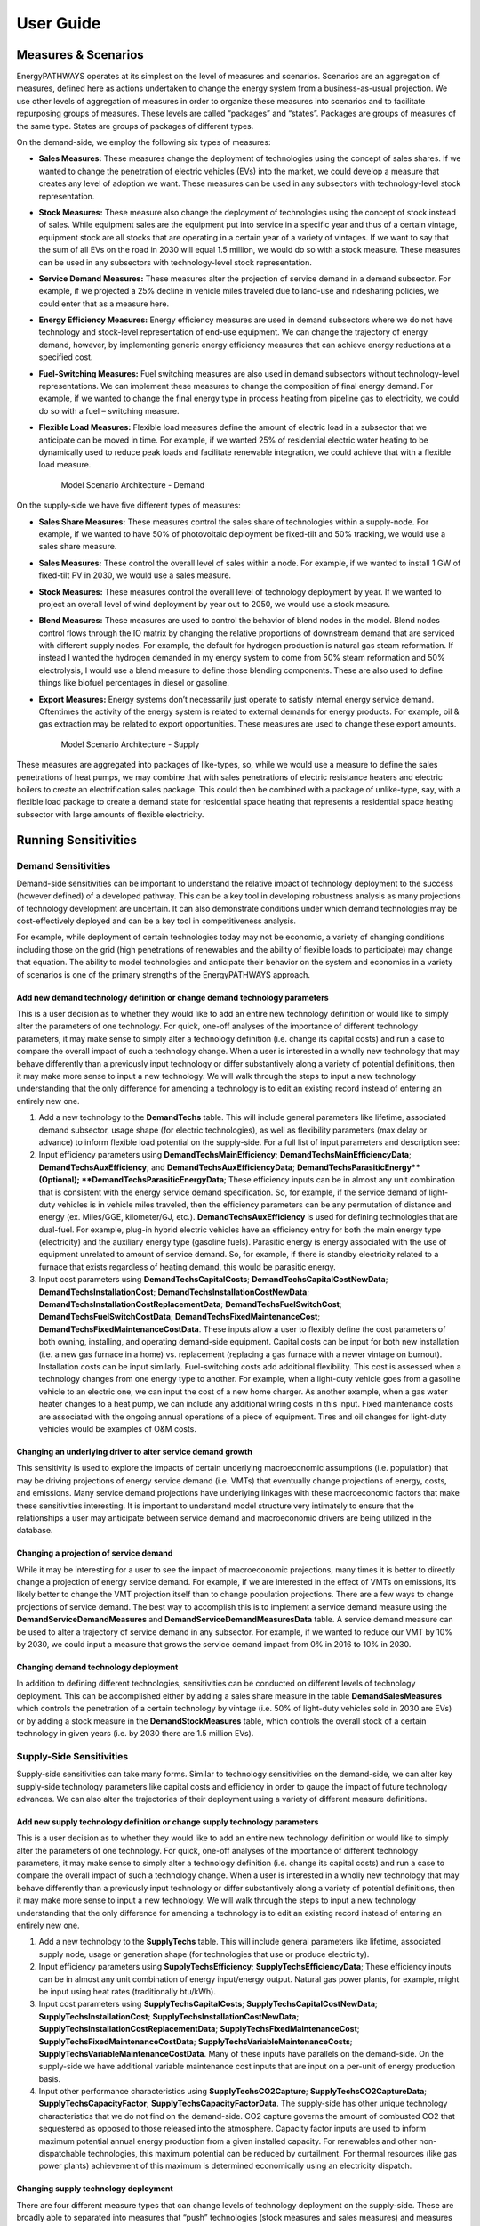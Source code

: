 ====================
User Guide
====================

Measures & Scenarios
====================

EnergyPATHWAYS operates at its simplest on the level of measures and scenarios. Scenarios are an aggregation of measures, defined here as actions undertaken to change the energy system from a business-as-usual projection. We use other levels of aggregation of measures in order to organize these measures into scenarios and to facilitate repurposing groups of measures. These levels are called “packages” and “states”. Packages are groups of measures of the same type. States are groups of packages of different types.

On the demand-side, we employ the following six types of measures:

- **Sales Measures:** These measures change the deployment of technologies using the concept of sales shares. If we wanted to change the penetration of electric vehicles (EVs) into the market, we could develop a measure that creates any level of adoption we want.  These measures can be used in any subsectors with technology-level stock representation.
- **Stock Measures:** These measure also change the deployment of technologies using the concept of stock instead of sales. While equipment sales are the equipment put into service in a specific year and thus of a certain vintage, equipment stock are all stocks that are operating in a certain year of a variety of vintages. If we want to say that the sum of all EVs on the road in 2030 will equal 1.5 million, we would do so with a stock measure. These measures can be used in any subsectors with technology-level stock representation.
- **Service Demand Measures:** These measures alter the projection of service demand in a demand subsector. For example, if we projected a 25% decline in vehicle miles traveled due to land-use and ridesharing policies, we could enter that as a measure here. 
- **Energy Efficiency Measures:** Energy efficiency measures are used in demand subsectors where we do not have technology and stock-level representation of end-use equipment.  We can change the trajectory of energy demand, however, by implementing generic energy efficiency measures that can achieve energy reductions at a specified cost. 
- **Fuel-Switching Measures:** Fuel switching measures are also used in demand subsectors without technology-level representations. We can implement these measures to change the composition of final energy demand. For example, if we wanted to change the final energy type in process heating from pipeline gas to electricity, we could do so with a fuel – switching measure. 
- **Flexible Load Measures:** Flexible load measures define the amount of electric load in a subsector that we anticipate can be moved in time. For example, if we wanted 25% of residential electric water heating to be dynamically used to reduce peak loads and facilitate renewable integration, we could achieve that with a flexible load measure.

   Model Scenario Architecture - Demand

.. figure::  images/demand_scenario_architecture.png
   :align: center

On the supply-side we have five different types of measures:

- **Sales Share Measures:** These measures control the sales share of technologies within a supply-node. For example, if we wanted to have 50% of photovoltaic deployment be fixed-tilt and 50% tracking, we would use a sales share measure. 
- **Sales Measures:** These control the overall level of sales within a node. For example, if we wanted to install 1 GW of fixed-tilt PV in 2030, we would use a sales measure. 
- **Stock Measures:** These measures control the overall level of technology deployment by year. If we wanted to project an overall level of wind deployment by year out to 2050, we would use a stock measure. 
- **Blend Measures:** These measures are used to control the behavior of blend nodes in the model. Blend nodes control flows through the IO matrix by changing the relative proportions of downstream demand that are serviced with different supply nodes. For example, the default for hydrogen production is natural gas steam reformation. If instead I wanted the hydrogen demanded in my energy system to come from 50% steam reformation and 50% electrolysis, I would use a blend measure to define those blending components. These are also used to define things like biofuel percentages in diesel or gasoline. 
- **Export Measures:** Energy systems don’t necessarily just operate to satisfy internal energy service demand. Oftentimes the activity of the energy system is related to external demands for energy products. For example, oil & gas extraction may be related to export opportunities. These measures are used to change these export amounts.

   Model Scenario Architecture - Supply

.. figure::  images/supply_scenario_architecture.png
   :align: center

These measures are aggregated into packages of like-types, so, while we would use a measure to define the sales penetrations of heat pumps, we may combine that with sales penetrations of electric resistance heaters and electric boilers to create an electrification sales package. This could then be combined with a package of unlike-type, say, with a flexible load package to create a demand state for residential space heating that represents a residential space heating subsector with large amounts of flexible electricity.

Running Sensitivities
=====================

Demand Sensitivities
--------------------

Demand-side sensitivities can be important to understand the relative impact of technology deployment to the success (however defined) of a developed pathway. This can be a key tool in developing robustness analysis as many projections of technology development are uncertain. It can also demonstrate conditions under which demand technologies may be cost-effectively deployed and can be a key tool in competitiveness analysis.

For example, while deployment of certain technologies today may not be economic, a variety of changing conditions including those on the grid (high penetrations of renewables and the ability of flexible loads to participate) may change that equation. The ability to model technologies and anticipate their behavior on the system and economics in a variety of scenarios is one of the primary strengths of the EnergyPATHWAYS approach.

Add new demand technology definition or change demand technology parameters
^^^^^^^^^^^^^^^^^^^^^^^^^^^^^^^^^^^^^^^^^^^^^^^^^^^^^^^^^^^^^^^^^^^^^^^^^^^

This is a user decision as to whether they would like to add an entire new technology definition or would like to simply alter the parameters of one technology. For quick, one-off analyses of the importance of different technology parameters, it may make sense to simply alter a technology definition (i.e. change its capital costs) and run a case to compare the overall impact of such a technology change. When a user is interested in a wholly new technology that may behave differently than a previously input technology or differ substantively along a variety of potential definitions, then it may make more sense to input a new technology. We will walk through the steps to input a new technology understanding that the only difference for amending a technology is to edit an existing record instead of entering an entirely new one.

1. Add a new technology to the **DemandTechs** table. This will include general parameters like lifetime, associated demand subsector, usage shape (for electric technologies), as well as flexibility parameters (max delay or advance) to inform flexible load potential on the supply-side. For a full list of input parameters and description see:
2. Input efficiency parameters using **DemandTechsMainEfficiency**; **DemandTechsMainEfficiencyData**; **DemandTechsAuxEfficiency**; and **DemandTechsAuxEfficiencyData**; **DemandTechsParasiticEnergy**(Optional); **DemandTechsParasiticEnergyData**; These efficiency inputs can be in almost any unit combination that is consistent with the energy service demand specification. So, for example, if the service demand of light-duty vehicles is in vehicle miles traveled, then the efficiency parameters can be any permutation of distance and energy (ex. Miles/GGE, kilometer/GJ, etc.). **DemandTechsAuxEfficiency** is used for defining technologies that are dual-fuel. For example, plug-in hybrid electric vehicles have an efficiency entry for both the main energy type (electricity) and the auxiliary energy type (gasoline fuels). Parasitic energy is energy associated with the use of equipment unrelated to amount of service demand. So, for example, if there is standby electricity related to a furnace that exists regardless of heating demand, this would be parasitic energy. 
3. Input cost parameters using **DemandTechsCapitalCosts**; **DemandTechsCapitalCostNewData**; **DemandTechsInstallationCost**; **DemandTechsInstallationCostNewData**; **DemandTechsInstallationCostReplacementData**; **DemandTechsFuelSwitchCost**; **DemandTechsFuelSwitchCostData**; **DemandTechsFixedMaintenanceCost**; **DemandTechsFixedMaintenanceCostData**. These inputs allow a user to flexibly define the cost parameters of both owning, installing, and operating demand-side equipment. Capital costs can be input for both new installation (i.e. a new gas furnace in a home) vs. replacement (replacing a gas furnace with a newer vintage on burnout). Installation costs can be input similarly.   Fuel-switching costs add additional flexibility. This cost is assessed when a technology changes from one energy type to another. For example, when a light-duty vehicle goes from a gasoline vehicle to an electric one, we can input the cost of a new home charger. As another example, when a gas water heater changes to a heat pump, we can include any additional wiring costs in this input. Fixed maintenance costs are associated with the ongoing annual operations of a piece of equipment. Tires and oil changes for light-duty vehicles would be examples of O&M costs.

Changing an underlying driver to alter service demand growth
^^^^^^^^^^^^^^^^^^^^^^^^^^^^^^^^^^^^^^^^^^^^^^^^^^^^^^^^^^^^

This sensitivity is used to explore the impacts of certain underlying macroeconomic assumptions (i.e. population) that may be driving projections of energy service demand (i.e. VMTs) that eventually change projections of energy, costs, and emissions. Many service demand projections have underlying linkages with these macroeconomic factors that make these sensitivities interesting. It is important to understand model structure very intimately to ensure that the relationships a user may anticipate between service demand and macroeconomic drivers are being utilized in the database.

Changing a projection of service demand
^^^^^^^^^^^^^^^^^^^^^^^^^^^^^^^^^^^^^^^

While it may be interesting for a user to see the impact of macroeconomic projections, many times it is better to directly change a projection of energy service demand. For example, if we are interested in the effect of VMTs on emissions, it’s likely better to change the VMT projection itself than to change population projections. There are a few ways to change projections of service demand.  The best way to accomplish this is to implement a service demand measure using the **DemandServiceDemandMeasures** and **DemandServiceDemandMeasuresData** table. A service demand measure can be used to alter a trajectory of service demand in any subsector. For example, if we wanted to reduce our VMT by 10% by 2030, we could input a measure that grows the service demand impact from 0% in 2016 to 10% in 2030.

Changing demand technology deployment
^^^^^^^^^^^^^^^^^^^^^^^^^^^^^^^^^^^^^

In addition to defining different technologies, sensitivities can be conducted on different levels of technology deployment. This can be accomplished either by adding a sales share measure in the table **DemandSalesMeasures** which controls the penetration of a certain technology by vintage (i.e. 50% of light-duty vehicles sold in 2030 are EVs) or by adding a stock measure in the **DemandStockMeasures** table, which controls the overall stock of a certain technology in given years (i.e. by 2030 there are 1.5 million EVs).

Supply-Side Sensitivities
-------------------------

Supply-side sensitivities can take many forms.  Similar to technology sensitivities on the demand-side, we can alter key supply-side technology parameters like capital costs and efficiency in order to gauge the impact of future technology advances. We can also alter the trajectories of their deployment using a variety of different measure definitions.

Add new supply technology definition or change supply technology parameters
^^^^^^^^^^^^^^^^^^^^^^^^^^^^^^^^^^^^^^^^^^^^^^^^^^^^^^^^^^^^^^^^^^^^^^^^^^^

This is a user decision as to whether they would like to add an entire new technology definition or would like to simply alter the parameters of one technology. For quick, one-off analyses of the importance of different technology parameters, it may make sense to simply alter a technology definition (i.e. change its capital costs) and run a case to compare the overall impact of such a technology change. When a user is interested in a wholly new technology that may behave differently than a previously input technology or differ substantively along a variety of potential definitions, then it may make more sense to input a new technology. We will walk through the steps to input a new technology understanding that the only difference for amending a technology is to edit an existing record instead of entering an entirely new one.

1. Add a new technology to the **SupplyTechs** table. This will include general parameters like lifetime, associated supply node, usage or generation shape (for technologies that use or produce electricity).
2. Input efficiency parameters using **SupplyTechsEfficiency**; **SupplyTechsEfficiencyData**; These efficiency inputs can be in almost any unit combination of energy input/energy output. Natural gas power plants, for example, might be input using heat rates (traditionally btu/kWh).  
3. Input cost parameters using **SupplyTechsCapitalCosts**; **SupplyTechsCapitalCostNewData**; **SupplyTechsInstallationCost**; **SupplyTechsInstallationCostNewData**; **SupplyTechsInstallationCostReplacementData**; **SupplyTechsFixedMaintenanceCost**; **SupplyTechsFixedMaintenanceCostData**; **SupplyTechsVariableMaintenanceCosts**; **SupplyTechsVariableMaintenanceCostData**. Many of these inputs have parallels on the demand-side. On the supply-side we have additional variable maintenance cost inputs that are input on a per-unit of energy production basis.
4. Input other performance characteristics using **SupplyTechsCO2Capture**; **SupplyTechsCO2CaptureData**; **SupplyTechsCapacityFactor**; **SupplyTechsCapacityFactorData**. The supply-side has other unique technology characteristics that we do not find on the demand-side. CO2 capture governs the amount of combusted CO2 that sequestered as opposed to those released into the atmosphere. Capacity factor inputs are used to inform maximum potential annual energy production from a given installed capacity. For renewables and other non-dispatchable technologies, this maximum potential can be reduced by curtailment. For thermal resources (like gas power plants) achievement of this maximum is determined economically using an electricity dispatch.

Changing supply technology deployment
^^^^^^^^^^^^^^^^^^^^^^^^^^^^^^^^^^^^^

There are four different measure types that can change levels of technology deployment on the supply-side. These are broadly able to separated into measures that “push” technologies (stock measures and sales measures) and measures that “pull” technologies (blend measures and sales share measures). Stock and sales measures push technologies by placing a specified amount of technologies into service (i.e. 10,000 MW of solar PV). The model then automatically accommodates that stock by changing the grid composition downstream to accommodate that produced energy. Sales share and blend measures work by inducing a demand for a technology on the supply-side. For example, if we specify that 10% of grid electricity should come from solar PV (blend measure) the model will build solar to meet that specification. Sales share measures work within nodes to determine what technology meets that overall demand for the supply node (i.e. new GWh demand for solar PV is met with 50% fixed-tilt and 50% tracking).
